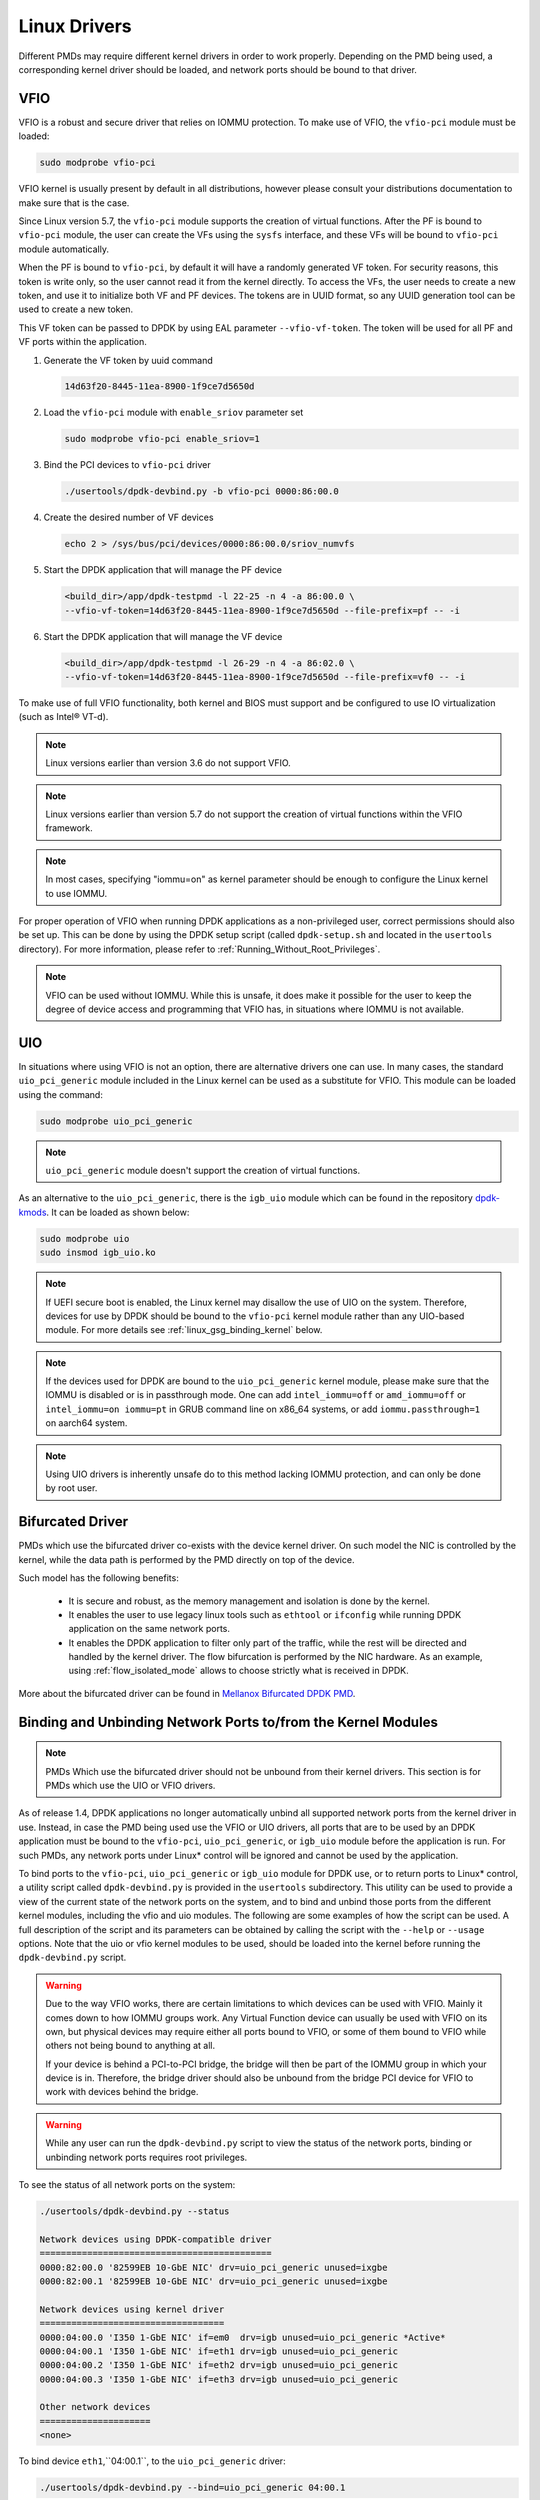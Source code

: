 ..  SPDX-License-Identifier: BSD-3-Clause
    Copyright(c) 2010-2015 Intel Corporation.
    Copyright 2017 Mellanox Technologies, Ltd
    All rights reserved.

.. _linux_gsg_linux_drivers:

Linux Drivers
=============

Different PMDs may require different kernel drivers in order to work properly.
Depending on the PMD being used, a corresponding kernel driver should be loaded,
and network ports should be bound to that driver.

VFIO
----

VFIO is a robust and secure driver that relies on IOMMU protection.
To make use of VFIO, the ``vfio-pci`` module must be loaded:

.. code-block:: console

    sudo modprobe vfio-pci

VFIO kernel is usually present by default in all distributions, however please
consult your distributions documentation to make sure that is the case.

Since Linux version 5.7, the ``vfio-pci`` module supports the creation of
virtual functions. After the PF is bound to ``vfio-pci`` module, the user can
create the VFs using the ``sysfs`` interface, and these VFs will be bound to
``vfio-pci`` module automatically.

When the PF is bound to ``vfio-pci``, by default it will have a randomly
generated VF token. For security reasons, this token is write only, so the user
cannot read it from the kernel directly. To access the VFs, the user needs to
create a new token, and use it to initialize both VF and PF devices. The tokens
are in UUID format, so any UUID generation tool can be used to create a new
token.

This VF token can be passed to DPDK by using EAL parameter ``--vfio-vf-token``.
The token will be used for all PF and VF ports within the application.

1. Generate the VF token by uuid command

   .. code-block:: console

      14d63f20-8445-11ea-8900-1f9ce7d5650d

2. Load the ``vfio-pci`` module with ``enable_sriov`` parameter set

   .. code-block:: console

      sudo modprobe vfio-pci enable_sriov=1

3. Bind the PCI devices to ``vfio-pci`` driver

   .. code-block:: console

      ./usertools/dpdk-devbind.py -b vfio-pci 0000:86:00.0

4. Create the desired number of VF devices

   .. code-block:: console

      echo 2 > /sys/bus/pci/devices/0000:86:00.0/sriov_numvfs

5. Start the DPDK application that will manage the PF device

   .. code-block:: console

      <build_dir>/app/dpdk-testpmd -l 22-25 -n 4 -a 86:00.0 \
      --vfio-vf-token=14d63f20-8445-11ea-8900-1f9ce7d5650d --file-prefix=pf -- -i

6. Start the DPDK application that will manage the VF device

   .. code-block:: console

      <build_dir>/app/dpdk-testpmd -l 26-29 -n 4 -a 86:02.0 \
      --vfio-vf-token=14d63f20-8445-11ea-8900-1f9ce7d5650d --file-prefix=vf0 -- -i

To make use of full VFIO functionality, both kernel and BIOS must support and be configured to use IO virtualization (such as Intel® VT-d).

.. note::

    Linux versions earlier than version 3.6 do not support VFIO.

.. note::

    Linux versions earlier than version 5.7 do not support the creation of
    virtual functions within the VFIO framework.

.. note::
    In most cases, specifying "iommu=on" as kernel parameter should be enough to
    configure the Linux kernel to use IOMMU.

For proper operation of VFIO when running DPDK applications as a non-privileged
user, correct permissions should also be set up. This can be done by using the
DPDK setup script (called ``dpdk-setup.sh`` and located in the ``usertools``
directory). For more information, please refer to
:ref:`Running_Without_Root_Privileges`.

.. note::

    VFIO can be used without IOMMU. While this is unsafe, it does make it possible for the user to keep the degree of device access and programming that VFIO has, in situations where IOMMU is not available.

UIO
---

In situations where using VFIO is not an option, there are alternative drivers one can use.
In many cases, the standard ``uio_pci_generic`` module included in the Linux kernel
can be used as a substitute for VFIO. This module can be loaded using the command:

.. code-block:: console

    sudo modprobe uio_pci_generic

.. note::

    ``uio_pci_generic`` module doesn't support the creation of virtual functions.

As an alternative to the ``uio_pci_generic``, there is the ``igb_uio`` module
which can be found in the repository `dpdk-kmods <http://git.dpdk.org/dpdk-kmods>`_.
It can be loaded as shown below:

.. code-block:: console

    sudo modprobe uio
    sudo insmod igb_uio.ko

.. note::

   If UEFI secure boot is enabled, the Linux kernel may disallow the use of
   UIO on the system. Therefore, devices for use by DPDK should be bound to the
   ``vfio-pci`` kernel module rather than any UIO-based module.
   For more details see :ref:`linux_gsg_binding_kernel` below.

.. note::

   If the devices used for DPDK are bound to the ``uio_pci_generic`` kernel module,
   please make sure that the IOMMU is disabled or is in passthrough mode. One can add
   ``intel_iommu=off`` or ``amd_iommu=off`` or ``intel_iommu=on iommu=pt`` in GRUB
   command line on x86_64 systems, or add ``iommu.passthrough=1`` on aarch64 system.

.. note::
   Using UIO drivers is inherently unsafe do to this method lacking IOMMU
   protection, and can only be done by root user.

.. _bifurcated_driver:

Bifurcated Driver
-----------------

PMDs which use the bifurcated driver co-exists with the device kernel driver.
On such model the NIC is controlled by the kernel, while the data
path is performed by the PMD directly on top of the device.

Such model has the following benefits:

 - It is secure and robust, as the memory management and isolation
   is done by the kernel.
 - It enables the user to use legacy linux tools such as ``ethtool`` or
   ``ifconfig`` while running DPDK application on the same network ports.
 - It enables the DPDK application to filter only part of the traffic,
   while the rest will be directed and handled by the kernel driver.
   The flow bifurcation is performed by the NIC hardware.
   As an example, using :ref:`flow_isolated_mode` allows to choose
   strictly what is received in DPDK.

More about the bifurcated driver can be found in
`Mellanox Bifurcated DPDK PMD
<https://www.dpdk.org/wp-content/uploads/sites/35/2016/10/Day02-Session04-RonyEfraim-Userspace2016.pdf>`__.

.. _linux_gsg_binding_kernel:

Binding and Unbinding Network Ports to/from the Kernel Modules
--------------------------------------------------------------

.. note::

    PMDs Which use the bifurcated driver should not be unbound from their kernel drivers. This section is for PMDs which use the UIO or VFIO drivers.

As of release 1.4, DPDK applications no longer automatically unbind all supported network ports from the kernel driver in use.
Instead, in case the PMD being used use the VFIO or UIO drivers, all ports that are to be used by an DPDK application must be bound to the
``vfio-pci``, ``uio_pci_generic``, or ``igb_uio`` module before the application is run.
For such PMDs, any network ports under Linux* control will be ignored and cannot be used by the application.

To bind ports to the ``vfio-pci``, ``uio_pci_generic`` or ``igb_uio`` module for
DPDK use, or to return ports to Linux* control, a utility script called
``dpdk-devbind.py`` is provided in the ``usertools`` subdirectory. This utility can be
used to provide a view of the current state of the network ports on the system,
and to bind and unbind those ports from the different kernel modules, including
the vfio and uio modules. The following are some examples of how the script can
be used. A full description of the script and its parameters can be obtained by
calling the script with the ``--help`` or ``--usage`` options. Note that the uio
or vfio kernel modules to be used, should be loaded into the kernel before
running the ``dpdk-devbind.py`` script.

.. warning::

    Due to the way VFIO works, there are certain limitations to which devices
    can be used with VFIO. Mainly it comes down to how IOMMU groups work. Any
    Virtual Function device can usually be used with VFIO on its own, but
    physical devices may require either all ports bound to VFIO, or some of them
    bound to VFIO while others not being bound to anything at all.

    If your device is behind a PCI-to-PCI bridge, the bridge will then be part of the IOMMU group in which your device is in.
    Therefore, the bridge driver should also be unbound from the bridge PCI device for VFIO to work with devices behind the bridge.

.. warning::

    While any user can run the ``dpdk-devbind.py`` script to view the status of the network ports,
    binding or unbinding network ports requires root privileges.

To see the status of all network ports on the system:

.. code-block:: console

    ./usertools/dpdk-devbind.py --status

    Network devices using DPDK-compatible driver
    ============================================
    0000:82:00.0 '82599EB 10-GbE NIC' drv=uio_pci_generic unused=ixgbe
    0000:82:00.1 '82599EB 10-GbE NIC' drv=uio_pci_generic unused=ixgbe

    Network devices using kernel driver
    ===================================
    0000:04:00.0 'I350 1-GbE NIC' if=em0  drv=igb unused=uio_pci_generic *Active*
    0000:04:00.1 'I350 1-GbE NIC' if=eth1 drv=igb unused=uio_pci_generic
    0000:04:00.2 'I350 1-GbE NIC' if=eth2 drv=igb unused=uio_pci_generic
    0000:04:00.3 'I350 1-GbE NIC' if=eth3 drv=igb unused=uio_pci_generic

    Other network devices
    =====================
    <none>

To bind device ``eth1``,``04:00.1``, to the ``uio_pci_generic`` driver:

.. code-block:: console

    ./usertools/dpdk-devbind.py --bind=uio_pci_generic 04:00.1

or, alternatively,

.. code-block:: console

    ./usertools/dpdk-devbind.py --bind=uio_pci_generic eth1

To restore device ``82:00.0`` to its original kernel binding:

.. code-block:: console

    ./usertools/dpdk-devbind.py --bind=ixgbe 82:00.0
